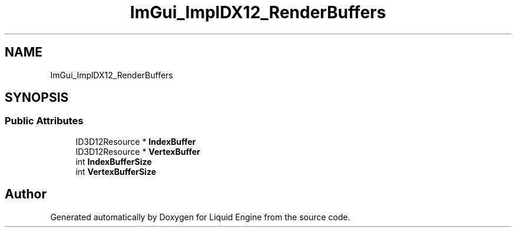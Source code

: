 .TH "ImGui_ImplDX12_RenderBuffers" 3 "Wed Jul 9 2025" "Liquid Engine" \" -*- nroff -*-
.ad l
.nh
.SH NAME
ImGui_ImplDX12_RenderBuffers
.SH SYNOPSIS
.br
.PP
.SS "Public Attributes"

.in +1c
.ti -1c
.RI "ID3D12Resource * \fBIndexBuffer\fP"
.br
.ti -1c
.RI "ID3D12Resource * \fBVertexBuffer\fP"
.br
.ti -1c
.RI "int \fBIndexBufferSize\fP"
.br
.ti -1c
.RI "int \fBVertexBufferSize\fP"
.br
.in -1c

.SH "Author"
.PP 
Generated automatically by Doxygen for Liquid Engine from the source code\&.

